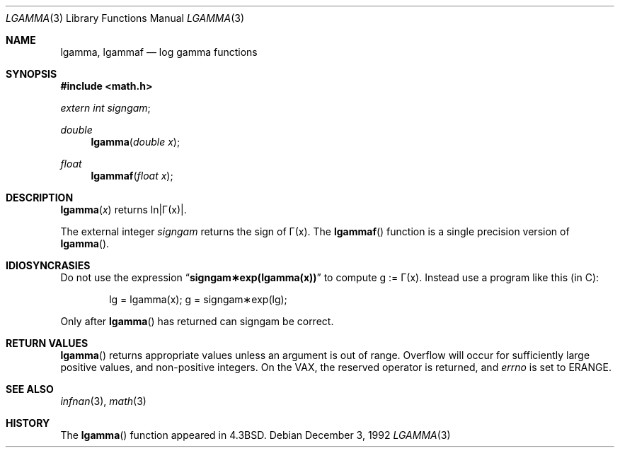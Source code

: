 .\"	$OpenBSD: src/lib/libm/man/lgamma.3,v 1.11 2003/02/27 04:22:12 jason Exp $
.\" Copyright (c) 1985, 1991 Regents of the University of California.
.\" All rights reserved.
.\"
.\" Redistribution and use in source and binary forms, with or without
.\" modification, are permitted provided that the following conditions
.\" are met:
.\" 1. Redistributions of source code must retain the above copyright
.\"    notice, this list of conditions and the following disclaimer.
.\" 2. Redistributions in binary form must reproduce the above copyright
.\"    notice, this list of conditions and the following disclaimer in the
.\"    documentation and/or other materials provided with the distribution.
.\" 3. All advertising materials mentioning features or use of this software
.\"    must display the following acknowledgement:
.\"	This product includes software developed by the University of
.\"	California, Berkeley and its contributors.
.\" 4. Neither the name of the University nor the names of its contributors
.\"    may be used to endorse or promote products derived from this software
.\"    without specific prior written permission.
.\"
.\" THIS SOFTWARE IS PROVIDED BY THE REGENTS AND CONTRIBUTORS ``AS IS'' AND
.\" ANY EXPRESS OR IMPLIED WARRANTIES, INCLUDING, BUT NOT LIMITED TO, THE
.\" IMPLIED WARRANTIES OF MERCHANTABILITY AND FITNESS FOR A PARTICULAR PURPOSE
.\" ARE DISCLAIMED.  IN NO EVENT SHALL THE REGENTS OR CONTRIBUTORS BE LIABLE
.\" FOR ANY DIRECT, INDIRECT, INCIDENTAL, SPECIAL, EXEMPLARY, OR CONSEQUENTIAL
.\" DAMAGES (INCLUDING, BUT NOT LIMITED TO, PROCUREMENT OF SUBSTITUTE GOODS
.\" OR SERVICES; LOSS OF USE, DATA, OR PROFITS; OR BUSINESS INTERRUPTION)
.\" HOWEVER CAUSED AND ON ANY THEORY OF LIABILITY, WHETHER IN CONTRACT, STRICT
.\" LIABILITY, OR TORT (INCLUDING NEGLIGENCE OR OTHERWISE) ARISING IN ANY WAY
.\" OUT OF THE USE OF THIS SOFTWARE, EVEN IF ADVISED OF THE POSSIBILITY OF
.\" SUCH DAMAGE.
.\"
.\"     from: @(#)lgamma.3	6.6 (Berkeley) 12/3/92
.\"
.Dd December 3, 1992
.Dt LGAMMA 3
.Os
.Sh NAME
.Nm lgamma ,
.Nm lgammaf
.Nd log gamma functions
.Sh SYNOPSIS
.Fd #include <math.h>
.Ft extern int
.Fa signgam ;
.sp
.Ft double
.Fn lgamma "double x"
.Ft float
.Fn lgammaf "float x"
.Sh DESCRIPTION
.Fn lgamma x
.if t \{\
returns ln\||\(*G(x)| where
.Bd -unfilled -offset indent
\(*G(x) = \(is\d\s8\z0\s10\u\u\s8\(if\s10\d t\u\s8x\-1\s10\d e\u\s8\-t\s10\d dt	for x > 0 and
.br
\(*G(x) = \(*p/(\(*G(1\-x)\|sin(\(*px))	for x < 1.
.Ed
.\}
.if n \
returns ln\||\(*G(x)|.
.Pp
The external integer
.Fa signgam
returns the sign of \(*G(x).
The
.Fn lgammaf
function is a single precision version of
.Fn lgamma .
.Sh IDIOSYNCRASIES
Do not use the expression
.Dq Li signgam\(**exp(lgamma(x))
to compute g := \(*G(x).
Instead use a program like this (in C):
.Bd -literal -offset indent
lg = lgamma(x); g = signgam\(**exp(lg);
.Ed
.Pp
Only after
.Fn lgamma
has returned can signgam be correct.
.Sh RETURN VALUES
.Fn lgamma
returns appropriate values unless an argument is out of range.
Overflow will occur for sufficiently large positive values, and
non-positive integers.
On the
.Tn VAX ,
the reserved operator is returned,
and
.Va errno
is set to
.Er ERANGE .
.Sh SEE ALSO
.Xr infnan 3 ,
.Xr math 3
.Sh HISTORY
The
.Fn lgamma
function appeared in
.Bx 4.3 .
